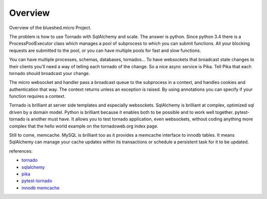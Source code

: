 Overview
========

Overview of the blueshed.micro Project.


.. image:: _static/topology.png

The problem is how to use Tornado with SqlAlchemy and scale.
The answer is python. Since python 3.4 there is a ProcessPoolExecutor class
which manages a pool of subprocess to which you can submit functions. All
your blocking requests are submitted to the pool, or you can have
multiple pools for fast and slow functions.

You can have multiple processes, schemas, databases, tornados... To have
websockets that broadcast state changes to their clients you'll need
a way of telling each tornado of the change. So a nice async service
is Pika. Tell Pika that each tornado should broadcast your change.

The micro websocket and handler pass a broadcast queue to the
subprocess in a context, and handles cookies and authentication that
way. The context returns unless an exception is raised. By using
annotations you can specify if your function requires a context.

Tornado is brilliant at server side templates and especially websockets.
SqlAlchemy is brilliant at complex, optimized sql driven by a domain
model. Python is brilliant because it enables both to be possible and
to work well together. pytest-tornado is another must have. It allows
you to test tornado application, even websockets, without coding anything
more complex that the hello world example on the tornadoweb.org index page.

Still to come, memcache. MySQL is brilliant too as it provides
a memcache interface to innodb tables. It means SqlAlchemy can manage your
cache updates within its transactions or schedule a persistent task for it to
be updated.

references:

* `tornado <http://www.tornadoweb.org/>`_
* `sqlalchemy <http://www.sqlalchemy.org/>`_
* `pika <http://pika.readthedocs.org/>`_
* `pytest-tornado <https://pypi.python.org/pypi/pytest-tornado>`_
* `innodb memcache <https://dev.mysql.com/doc/refman/5.6/en/innodb-memcached-setup.html>`_
